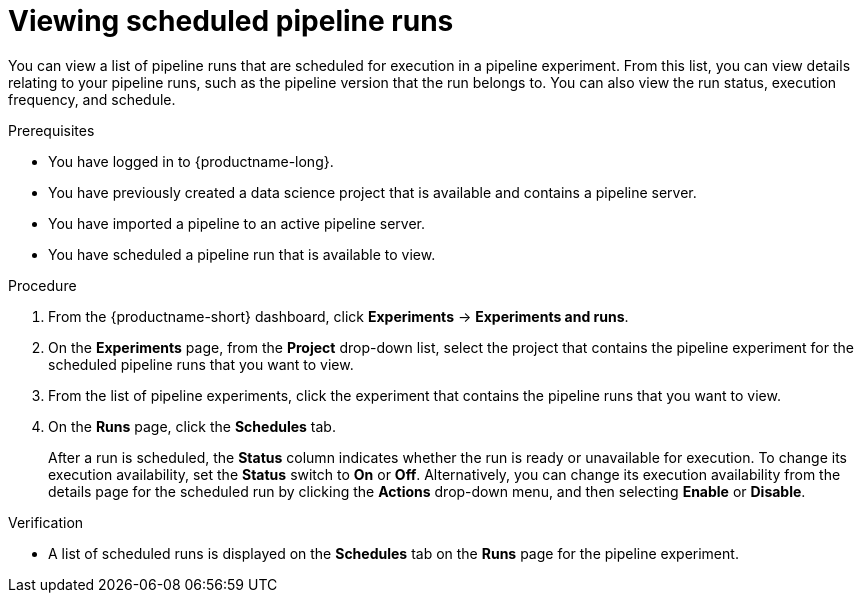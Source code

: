 :_module-type: PROCEDURE

[id="viewing-scheduled-pipeline-runs_{context}"]
= Viewing scheduled pipeline runs

[role='_abstract']
You can view a list of pipeline runs that are scheduled for execution in a pipeline experiment. From this list, you can view details relating to your pipeline runs, such as the pipeline version that the run belongs to. You can also view the run status, execution frequency, and schedule.

.Prerequisites
* You have logged in to {productname-long}.
* You have previously created a data science project that is available and contains a pipeline server.
* You have imported a pipeline to an active pipeline server.
* You have scheduled a pipeline run that is available to view.

.Procedure
. From the {productname-short} dashboard, click *Experiments* -> *Experiments and runs*.
. On the *Experiments* page, from the *Project* drop-down list, select the project that contains the pipeline experiment for the scheduled pipeline runs that you want to view.
. From the list of pipeline experiments, click the experiment that contains the pipeline runs that you want to view.
. On the *Runs* page, click the *Schedules* tab.
+
After a run is scheduled, the *Status* column indicates whether the run is ready or unavailable for execution. To change its execution availability, set the *Status* switch to *On* or *Off*. Alternatively, you can change its execution availability from the details page for the scheduled run by clicking the *Actions* drop-down menu, and then selecting *Enable* or *Disable*.
 

.Verification
* A list of scheduled runs is displayed on the *Schedules* tab on the *Runs* page for the pipeline experiment.

//[role='_additional-resources']
//.Additional resources
